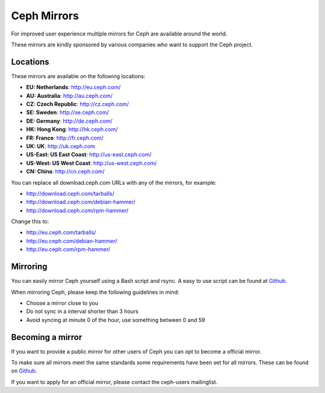 =============
 Ceph Mirrors
=============

For improved user experience multiple mirrors for Ceph are available around the
world.

These mirrors are kindly sponsored by various companies who want to support the
Ceph project.


Locations
=========

These mirrors are available on the following locations:

- **EU: Netherlands**: http://eu.ceph.com/
- **AU: Australia**: http://au.ceph.com/
- **CZ: Czech Republic**: http://cz.ceph.com/
- **SE: Sweden**: http://se.ceph.com/
- **DE: Germany**: http://de.ceph.com/
- **HK: Hong Kong**: http://hk.ceph.com/
- **FR: France**: http://fr.ceph.com/
- **UK: UK**: http://uk.ceph.com
- **US-East: US East Coast**: http://us-east.ceph.com/
- **US-West: US West Coast**: http://us-west.ceph.com/
- **CN: China**: http://cn.ceph.com/

You can replace all download.ceph.com URLs with any of the mirrors, for example:

- http://download.ceph.com/tarballs/
- http://download.ceph.com/debian-hammer/
- http://download.ceph.com/rpm-hammer/

Change this to:

- http://eu.ceph.com/tarballs/
- http://eu.ceph.com/debian-hammer/
- http://eu.ceph.com/rpm-hammer/


Mirroring
=========

You can easily mirror Ceph yourself using a Bash script and rsync. A easy to use
script can be found at `Github`_.

When mirroring Ceph, please keep the following guidelines in mind:

- Choose a mirror close to you
- Do not sync in a interval shorter than 3 hours
- Avoid syncing at minute 0 of the hour, use something between 0 and 59


Becoming a mirror
=================

If you want to provide a public mirror for other users of Ceph you can opt to
become a official mirror.

To make sure all mirrors meet the same standards some requirements have been
set for all mirrors. These can be found on `Github`_.

If you want to apply for an official mirror, please contact the ceph-users mailinglist.


.. _Github: https://github.com/ceph/ceph/tree/master/mirroring
